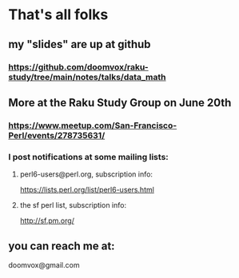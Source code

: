 * That's all folks
** my "slides" are up at github
*** https://github.com/doomvox/raku-study/tree/main/notes/talks/data_math

** More at the Raku Study Group on June 20th
*** https://www.meetup.com/San-Francisco-Perl/events/278735631/

*** I post notifications at some mailing lists:
**** perl6-users@perl.org, subscription info:
https://lists.perl.org/list/perl6-users.html
**** the sf perl list, subscription info:
http://sf.pm.org/

** you can reach me at: 
doomvox@gmail.com
